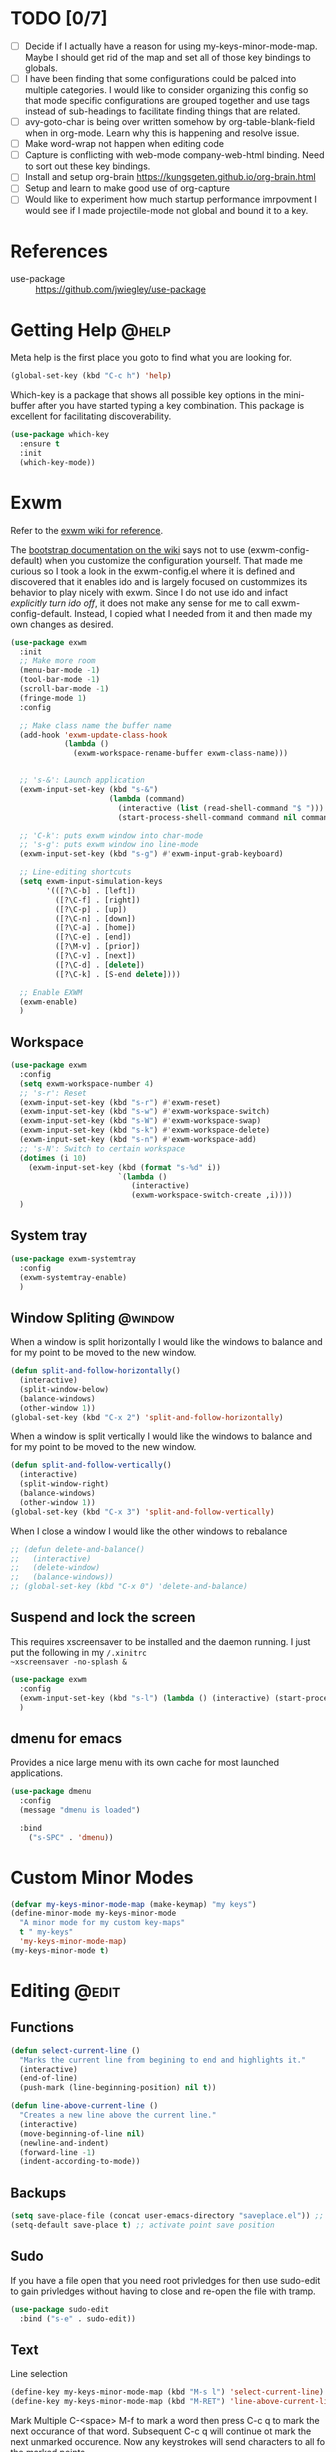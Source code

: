 #+AUTHOR: trevor.wilson
#+EMAIL: trevor.wilson@bloggerbust.ca
#+startup: showeverything
#+TAGS: [ @edit : global org ]
#+TAGS: [ org : org_babel ]
#+TAGS: @help(h) @window(w) @edit(e) @navigate(n) @key_binding(k) org(o) org_babel(b)

* TODO [0/7]
  - [ ] Decide if I actually have a reason for using my-keys-minor-mode-map. Maybe I should get rid of the map and set all of those key bindings to globals.
  - [ ] I have been finding that some configurations could be palced into multiple categories. I would like to consider organizing this config so that mode specific configurations are grouped together and use tags instead of sub-headings to facilitate finding things that are related.
  - [ ] avy-goto-char is being over written somehow by org-table-blank-field when in org-mode. Learn why this is happening and resolve issue.
  - [ ] Make word-wrap not happen when editing code
  - [ ] Capture is conflicting with web-mode company-web-html binding. Need to sort out these key bindings.
  - [ ] Install and setup org-brain https://kungsgeten.github.io/org-brain.html
  - [ ] Setup and learn to make good use of org-capture
  - [ ] Would like to experiment how much startup performance imrpovment I would see if I made projectile-mode not global and bound it to a key.

* References  
- use-package :: https://github.com/jwiegley/use-package

* Getting Help                                                        :@help:
  Meta help is the first place you goto to find what you are looking for.
  #+BEGIN_SRC emacs-lisp
    (global-set-key (kbd "C-c h") 'help)
  #+END_SRC
  Which-key is a package that shows all possible key options in the mini-buffer after you have started typing a key combination. This package is excellent for facilitating discoverability.
  #+BEGIN_SRC emacs-lisp
    (use-package which-key
      :ensure t
      :init
      (which-key-mode))
  #+END_SRC
* Exwm
  Refer to the [[https://github.com/ch11ng/exwm/wiki][exwm wiki for reference]].

  The [[https://github.com/ch11ng/exwm/wiki#bootstrap][bootstrap documentation on the wiki]] says not to use (exwm-config-default) when you customize the configuration yourself. That made me curious so I took a look in the exwm-config.el where it is defined and discovered that it enables ido and is largely focused on custommizes its behavior to play nicely with exwm. Since I do not use ido and infact [[Helm][explicitly turn ido off]], it does not make any sense for me to call exwm-config-default. Instead, I copied what I needed from it and then made my own changes as desired.
  #+BEGIN_SRC emacs-lisp
    (use-package exwm
      :init
      ;; Make more room
      (menu-bar-mode -1)
      (tool-bar-mode -1)
      (scroll-bar-mode -1)
      (fringe-mode 1)
      :config

      ;; Make class name the buffer name
      (add-hook 'exwm-update-class-hook
                (lambda ()
                  (exwm-workspace-rename-buffer exwm-class-name)))
      

      ;; 's-&': Launch application
      (exwm-input-set-key (kbd "s-&")
                          (lambda (command)
                            (interactive (list (read-shell-command "$ ")))
                            (start-process-shell-command command nil command)))

      ;; 'C-k': puts exwm window into char-mode
      ;; 's-g': puts exwm window ino line-mode
      (exwm-input-set-key (kbd "s-g") #'exwm-input-grab-keyboard)

      ;; Line-editing shortcuts
      (setq exwm-input-simulation-keys
            '(([?\C-b] . [left])
              ([?\C-f] . [right])
              ([?\C-p] . [up])
              ([?\C-n] . [down])
              ([?\C-a] . [home])
              ([?\C-e] . [end])
              ([?\M-v] . [prior])
              ([?\C-v] . [next])
              ([?\C-d] . [delete])
              ([?\C-k] . [S-end delete])))

      ;; Enable EXWM
      (exwm-enable)
      )

  #+END_SRC

** Workspace
   #+BEGIN_SRC emacs-lisp
     (use-package exwm
       :config
       (setq exwm-workspace-number 4)
       ;; 's-r': Reset
       (exwm-input-set-key (kbd "s-r") #'exwm-reset)
       (exwm-input-set-key (kbd "s-w") #'exwm-workspace-switch)
       (exwm-input-set-key (kbd "s-W") #'exwm-workspace-swap)
       (exwm-input-set-key (kbd "s-k") #'exwm-workspace-delete)
       (exwm-input-set-key (kbd "s-n") #'exwm-workspace-add)
       ;; 's-N': Switch to certain workspace
       (dotimes (i 10)
         (exwm-input-set-key (kbd (format "s-%d" i))
                             `(lambda ()
                                (interactive)
                                (exwm-workspace-switch-create ,i))))
       )
   #+END_SRC
** System tray
   #+BEGIN_SRC emacs-lisp
     (use-package exwm-systemtray
       :config
       (exwm-systemtray-enable)
       )
   #+END_SRC
** Window Spliting                                                  :@window:
   When a window is split horizontally I would like the windows to balance and for my point to be moved to the new window.
   #+BEGIN_SRC emacs-lisp
     (defun split-and-follow-horizontally()
       (interactive)
       (split-window-below)
       (balance-windows)
       (other-window 1))
     (global-set-key (kbd "C-x 2") 'split-and-follow-horizontally)
   #+END_SRC
   When a window is split vertically I would like the windows to balance and for my point to be moved to the new window.
   #+BEGIN_SRC emacs-lisp
     (defun split-and-follow-vertically()
       (interactive)
       (split-window-right)
       (balance-windows)
       (other-window 1))
     (global-set-key (kbd "C-x 3") 'split-and-follow-vertically)
   #+END_SRC
   When I close a window I would like the other windows to rebalance
   #+BEGIN_SRC emacs-lisp
     ;; (defun delete-and-balance()
     ;;   (interactive)
     ;;   (delete-window)
     ;;   (balance-windows))
     ;; (global-set-key (kbd "C-x 0") 'delete-and-balance)
   #+END_SRC
** Suspend and lock the screen
This requires xscreensaver to be installed and the daemon running. I just put the following in my ~/.xinitrc
~xscreensaver -no-splash &~
#+BEGIN_SRC emacs-lisp
  (use-package exwm
    :config
    (exwm-input-set-key (kbd "s-l") (lambda () (interactive) (start-process "" nil "xscreensaver-command" "-lock")))
    )
#+END_SRC
** dmenu for emacs
Provides a nice large menu with its own cache for most launched applications.
#+BEGIN_SRC emacs-lisp
  (use-package dmenu
    :config
    (message "dmenu is loaded")
  
    :bind
      ("s-SPC" . 'dmenu))
#+END_SRC
* Custom Minor Modes
  #+BEGIN_SRC emacs-lisp
    (defvar my-keys-minor-mode-map (make-keymap) "my keys")
    (define-minor-mode my-keys-minor-mode 
      "A minor mode for my custom key-maps"
      t " my-keys"
      'my-keys-minor-mode-map)
    (my-keys-minor-mode t)
  #+END_SRC

* Editing                                                             :@edit:
** Functions
  #+BEGIN_SRC emacs-lisp
    (defun select-current-line ()
      "Marks the current line from begining to end and highlights it."
      (interactive)
      (end-of-line)
      (push-mark (line-beginning-position) nil t))

    (defun line-above-current-line ()
      "Creates a new line above the current line."
      (interactive)
      (move-beginning-of-line nil)
      (newline-and-indent)
      (forward-line -1)
      (indent-according-to-mode))
  #+END_SRC
** Backups
   #+BEGIN_SRC emacs-lisp
     (setq save-place-file (concat user-emacs-directory "saveplace.el")) ;; save file's last point position
     (setq-default save-place t) ;; activate point save position
   #+END_SRC
** Sudo
   If you have a file open that you need root privledges for then use sudo-edit to gain privledges without having to close and re-open the file with tramp.
   #+BEGIN_SRC emacs-lisp
     (use-package sudo-edit
       :bind ("s-e" . sudo-edit))
   #+END_SRC
** Text   
   Line selection
   #+BEGIN_SRC emacs-lisp
     (define-key my-keys-minor-mode-map (kbd "M-s l") 'select-current-line)
     (define-key my-keys-minor-mode-map (kbd "M-RET") 'line-above-current-line)
   #+END_SRC

   Mark Multiple
   C-<space> M-f to mark a word then press C-c q to mark the next occurance of that word. Subsequent C-c q will continue ot mark the next unmarked occurence. Now any keystrokes will send characters to all fo the marked points.
   #+BEGIN_SRC emacs-lisp
     (use-package mark-multiple
       :bind ("C-c q" . 'mark-next-like-this))
   #+END_SRC

   Expand Region
   Use C-q to mark a region. Subsequent C-q will expand the marked region. Use this in conjunction with Mark Multiple to replace multiple occurnces of text.
   Warning - apparently using Expand rebion and/or Mark Multiple can mess up the undo tree.
   #+BEGIN_SRC emacs-lisp
     (use-package expand-region
       :bind ("C-q" . 'er/expand-region))
   #+END_SRC

   Make text wrap to the next line for readability
   #+BEGIN_SRC emacs-lisp
     (global-visual-line-mode t)
   #+END_SRC
   
   Delete the whole word at point   
   #+BEGIN_SRC emacs-lisp
     (defun kill-whole-word()
       (interactive)
       (backward-word)
       (kill-word 1))

     (delete-selection-mode t) ;; Delete selected text
     (global-set-key (kbd "C-c w w") 'kill-whole-word)
   #+END_SRC

   Delete all white space between first none-white space character and pointd
   #+BEGIN_SRC emacs-lisp
     (use-package hungry-delete
       :config (global-hungry-delete-mode))
     (global-set-key (kbd "C-c d f") 'hungry-delete-forward)
     (global-set-key (kbd "C-c d b") 'hungry-delete-backward)
   #+END_SRC
   
   Kill Ring
   #+BEGIN_SRC emacs-lisp
     (defun copy-whole-line()
       (interactive)
       (save-excursion
         (kill-new
          (buffer-substring (point-at-bol) (point-at-eol)))))
     (global-set-key (kbd "C-c w l") 'copy-whole-line)
     (global-set-key (kbd "M-y") 'helm-show-kill-ring)
   #+END_SRC   
   
** Navigation
   Jump to any visible character in any open buffer that contains plain text.
   #+BEGIN_SRC emacs-lisp
     (use-package avy
       :bind ("C-c C-SPC" . 'avy-goto-char)) ;; jump point to line, word, or charmp
  #+END_SRC
  Jump to any visible window
  #+BEGIN_SRC emacs-lisp
    (use-package switch-window   
      :config
      (setq switch-window-input-style 'minibuffer)
      (setq switch-window-increase 4)
      (setq switch-window-threshold 2)
      (setq switch-window-shortcut-style 'querty)
      (setq switchq-window-querty-shortcuts
            '("a" "s" "d" "f" "h" "j" "k" "l"))
      :bind
      ([remap other-window] . switch-window))
  #+END_SRC
  M-f and M-b move between subwords. A subword is any word in a camel case word.
  #+BEGIN_SRC emacs-lisp
    (global-subword-mode 1)
  #+END_SRC  
** Indentation
#+BEGIN_SRC emacs-lisp
  ;; Indentation
  (electric-indent-mode t) ;; auto-indent
  (setq-default tab-width 2) ;; by default tab will equal 2 spaces
  (setq-default indent-tabs-mode nil) ;; use spaces not tabs
#+END_SRC
** Emacs config
   Opens config.org for editing
   #+BEGIN_SRC emacs-lisp
     (defun config-visit()
       (interactive)
       (find-file "~/.emacs.d/config.org"))
     (global-set-key (kbd "C-c e") 'config-visit)
   #+END_SRC

   Uses org-mode tangle to export all of the lisp in config.org to config.el and then loads the lisp.
   #+BEGIN_SRC emacs-lisp
     (defun config-reload()
       (interactive)
       (org-babel-load-file (expand-file-name "~/.emacs.d/config.org")))
     (global-set-key (kbd "C-c r") 'config-reload)
   #+END_SRC
** Code
I really like to have parenthesis colour coded, but only in the context of programming.
  #+BEGIN_SRC emacs-lisp    
    (show-paren-mode t) ;; highlight matching parenthesis
    (use-package rainbow-delimiters
      :init (add-hook 'prog-mode-hook 'rainbow-delimiters-mode 1)) ; runs for every buffer that is in a programming mode
  #+END_SRC
*** org-bable                                                 :org:org_babel:
    Do not open a new window. Edit source in the current window
    #+BEGIN_SRC emacs-lisp
      (use-package org
        :config  
        ;; edit code in current window rather than splitting.
        ;; I am not sure if I like this yet or not. The downside is that you loose the context surrounding the code.
        (setq org-src-window-setup 'current-window) 
        )
    #+END_SRC
    
    use a local directory for temporary files
    #+BEGIN_SRC emacs-lisp
      (use-package org
        :config
        (setq org-babel-temporary-directory "~/.emacs.d/.tmp")
        )
    #+END_SRC
    Let's use native tab indentation when we point is inside a src block. That way we won't need to jump to native mode with C-c ' just to indent a line of code correctly.
    #+BEGIN_SRC emacs-lisp
      (use-package org
        :config
        (setq org-src-tab-acts-natively t)
        )
    #+END_SRC
*** Templates
    Emacs lisp
    #+BEGIN_SRC emacs-lisp
      (use-package org
        :config
        (add-to-list 'org-structure-template-alist
                     '("el" "#+BEGIN_SRC emacs-lisp\n\n#+END_SRC"))
        )
     #+END_SRC
*** Javascript
    #+BEGIN_SRC emacs-lisp
      (setq js-indent-level 2) ;; set javascript tab to 2 spaces. It does not use the default.
    #+END_SRC
*** Html
    #+BEGIN_SRC emacs-lisp
      (defun web-mode-company-setup()
        (define-key my-keys-minor-mode-map (kbd "C-c c w") 'company-web-html))

      (use-package company

        :config
        (add-hook 'web-mode-hook 'web-mode-company-setup))
    #+END_SRC
*** Jade
    #+BEGIN_SRC emacs-lisp
    (define-key my-keys-minor-mode-map (kbd "C-c c j") 'company-web-jade)
    #+END_SRC
*** python
This should set the virtualenv path when python is enabled provided that a venv exists at the time it is enabled. If you open a python shell you can check sys.prefix which should point to the venv if activated.
#+BEGIN_SRC emacs-lisp
  (use-package auto-virtualenv
    :ensure t)
  (add-hook 'python-mode-hook 'auto-virtualenv-set-virtualenv)
#+END_SRC
Let's have the python documentation at our fingnertips rather than switching to the web browser to look things up when we need to.
#+BEGIN_SRC emacs-lisp
  ;I experienced an issue with this that mad python-mode always change to pydoc-mode. Not what I had intended. It seems to be treating pydoc-mode as a majore mode.
  ;; (use-package pydoc
  ;;   :ensure t
  ;;   :init (add-hook 'python-mode-hook 'pydoc-mode 1))
  (use-package helm-pydoc
    :bind ("C-c C-d" . 'helm-pydoc))

#+END_SRC
** Yaml
#+BEGIN_SRC emacs-lisp
  (use-package yaml-mode
    :mode ("\\.yaml\\'" . org-mode))
#+END_SRC

#+BEGIN_SRC emacs-lisp
  (use-package flycheck-yamllint
    :ensure t
    :defer t
    :init
    (progn
      (eval-after-load 'flycheck
        '(add-hook 'flycheck-mode-hook 'flycheck-yamllint-setup))))
#+END_SRC

* Toml
#+BEGIN_SRC emacs-lisp
  (use-package conf-toml-mode
    :mode ("\\.toml\\'" . conf-toml-mode))
#+END_SRC
* Emacs Misc
  #+BEGIN_SRC emacs-lisp
    (when (window-system)
      (tool-bar-mode -1)
      (scroll-bar-mode -1))
    (setq inhibit-startup-message t) ;; go straight to scratch buffer on startup
    (fset 'yes-or-no-p 'y-or-n-p) ;; When emacs asks for confirmation we can reply with a y or an n
  #+END_SRC
** Buffers
  Don't ask for confirmation
  #+BEGIN_SRC emacs-lisp
    (defun kill-curr-buffer()
      (interactive)
      (kill-buffer (current-buffer)))
    (global-set-key (kbd "C-x k") 'kill-curr-buffer)
  #+END_SRC
  
  Kill all buffers
  #+BEGIN_SRC emacs-lisp
    (defun kill-all-buffers()
      (interactive)
      (mapc 'kill-buffer (buffer-list)))
    (global-set-key (kbd "C-M-s-k") 'kill-all-buffers)
  #+END_SRC
* Mode line
  #+BEGIN_SRC emacs-lisp
    (setq display-time-day-and-date t)
    (display-time-mode 1)
    (display-battery-mode)
    (line-number-mode 1)
    (column-number-mode 1)
  #+END_SRC

keeps our modeline uncluttered by hiding minor modes that we don't feel we need to see loaded on the mode-line all of the time.
  #+BEGIN_SRC emacs-lisp
    (use-package diminish
      :config
      (diminish 'which-key-mode)
      (diminish 'hungry-delete-mode)
      (diminish 'visual-line-mode)
      (diminish 'subword-mode)
      (diminish 'rainbow-delimiters-mode)
      (diminish 'rainbow-mode))
  #+END_SRC
* Clipboard
  #+BEGIN_SRC emacs-lisp
    (defun copy-to-clipboard()
      (interactive)
      (setq select-enable-clipboard t)
      (kill-ring-save (region-beginning) (region-end))
      (setq select-enable-clipboard nil))

    (defun paste-from-clipboard ()
      (interactive)
      (setq select-enable-clipboard t)
      (yank)
      (setq select-enable-clipboard nil))
  #+END_SRC
* Terminal
  #+BEGIN_SRC emacs-lisp
    (setq explicit-shell-file-name "/bin/bash")

    (defun oleh-term-exec-hook ()
      ;; kill the buffer after existing ansi-term so that the useless buffer is not left open
      (let* ((buff (current-buffer))
             (proc (get-buffer-process buff)))
        (set-process-sentinel
         proc
         `(lambda (process event)
            (if (string= event "finished\n")
                (kill-buffer ,buff))))))

    (add-hook 'term-exec-hook 'oleh-term-exec-hook)
    (eval-after-load "term" '(define-key term-raw-map (kbd "C-c C-y") 'term-paste))
  #+END_SRC
  
  Terminal Key bindings
  #+BEGIN_SRC emacs-lisp
    (global-set-key (kbd "C-c t a") 'ansi-term)
  #+END_SRC  
* Auto backups
  #+BEGIN_SRC emacs-lisp
    (setq make-backup-file nil)        ;; don't make the tilda file when I edit a file.
    (setq auto-save-default nil)       ;; don't auto safe my file
    (setq
     backup-by-copying t               ;; don't clobber symlinks
     backup-directory-alist
     '(("." . "~/.emacs.d/.saves"))    ;; don't litter my fs tree
     delete-old-versions t
     kept-new-versions 6
     kept-old-versions 2
     version-control t)                ;; use versioned backups
  #+END_SRC
* Helm
  #+BEGIN_SRC emacs-lisp

    (use-package helm
      :init
        ;; I find it is less confusing if ido-mode is disabled when using helm
      (ido-mode -1)
      :config
        (helm-mode t)  
    
        ;; remap some keybindings to use the helm versions
        (global-set-key (kbd "M-x")                          'undefined)
        (global-set-key (kbd "M-x")                          'helm-M-x)
        (global-set-key (kbd "C-x r b")                      'helm-filtered-bookmarks)
        (global-set-key (kbd "C-x C-f")                      'helm-find-files)
        (add-hook 'projectile-mode-hook 'helm-projectile-on)
    )
  #+END_SRC
* Projectile
#+BEGIN_SRC emacs-lisp
    (use-package projectile
      :config
      (projectile-global-mode 1)
      (define-key projectile-mode-map (kbd "C-c p") 'projectile-command-map)
  )
#+END_SRC
* Org-mode
  defer loading org until we open an org file.
  #+BEGIN_SRC emacs-lisp
    (use-package org
      :mode ("\\.org\\'" . org-mode))
  #+END_SRC
  
I want to remap org-table-blank-field as it interferes with avy jump.
  #+BEGIN_SRC emacs-lisp
    (use-package org
      :config
        (global-set-key "\C-cl" 'org-store-link)
        (global-set-key "\C-ca" 'org-agenda)
        (global-set-key "\C-cc" 'org-capture)
        (global-set-key "\C-cb" 'org-switchb)
                                            ;(global-set-key "\C-ct<DEL>" 'org-table-blank-field) 
        )
  #+END_SRC
** Editing                                                        :@edit:org:

*** Control how things look
   #+BEGIN_SRC emacs-lisp
     ;; org-mode settings
     ;; For some reason this electric-indent fix does not work.
     ;; (add-hook 'org-mode-hook (lamda()
     ;;                                (set (make-local-variable 'electric-indent-functions)
     ;;                                     (list (lamda(arg) 'no-indent))))) ;;disables org-mode indent so that electric-indent can be used.
     (setq org-src-fontify-natively t) ;; org-mode code snippet syntax highlighting
     (add-hook 'org-mode-hook 'org-indent-mode)
   #+END_SRC
* Company-mode
  #+BEGIN_SRC emacs-lisp
    (add-hook 'after-init-hook 'global-company-mode)
    (setq company-tooltip-limit 20)                      ; bigger popup window
    (setq company-tooltip-align-annotations 't)          ; align annotations to the right tooltip border
    (setq company-idle-delay .3)                         ; decrease delay before autocompletion popup shows
    (setq company-begin-commands '(self-insert-command)) ; start autocompletion only after typing
    (define-key my-keys-minor-mode-map (kbd "M-SPC") 'company-complete) ;; manually invoke auto-complete
    (global-set-key (kbd "C-c /") 'company-files)        ; Force complete file names on "C-c /" key

  #+END_SRC
** Web-mode
   #+BEGIN_SRC emacs-lisp
     (defun my-web-mode-hook ()
       "Hook for `web-mode'."
       (set (make-local-variable 'company-backends)
            '(company-tern company-web-html company-yasnippet company-files)))

     (add-hook 'web-mode-hook 'my-web-mode-hook)

     ;; Enable JavaScript completion between <script>...</script> etc.
     (defadvice company-tern (before web-mode-set-up-ac-sources activate)
       "Set `tern-mode' based on current language before running company-tern."
       (message "advice")
       (if (equal major-mode 'web-mode)
           (let ((web-mode-cur-language
                  (web-mode-language-at-pos)))
             (if (or (string= web-mode-cur-language "javascript")
                     (string= web-mode-cur-language "jsx")
                     )
                 (unless tern-mode (tern-mode))
               (if tern-mode (tern-mode -1))))))
   #+END_SRC
* Dired-mode
  #+BEGIN_SRC emacs-lisp
    (setq dired-recursive-deletes (quote top)) ;; asks once if you would like to delete a non-empty directory. If you say yes then it will delete all children.
    ;;(define-key dired-mode-map (kbd "f") 'dired-find-alternate-file) ;; default - runs dired-find-file. For some reason I am unable to re-define the f key given the dired-mode-map key-map. Why is this. emacs fails to load when I try. I must investigate this issue.
    ;; (define-key dired-mode-map (kbd "^") 
    ;;   (lambda ()
    ;;     (interactive)
    ;;     (find-alternate-file "..")
    ;;     )
    ;;   )

  #+END_SRC
* rcirc-mode
  #+BEGIN_SRC emacs-lisp
    (use-package rcirc
      ;; just testing if adding defer does the job
      :defer
      :config
      (message "Inside rcirc config")
      (setq rcirc-time-format "%Y-%m-%d %H:%M ")
      ;; some channels get a lot of activity. Also, I am usually signed in for weeks at a time so let's keep these buffers from getting to big
      (setq rcirc-buffer-maximum-lines 10000)      
      (set-face-foreground 'rcirc-my-nick "green" nil)
      (rcirc-track-minor-mode t)
      ;; C-c c-SPC is bound to rcirc-track-minor-mode-map, but so is C-c C-@.
      ;; unbind C-c C-SPC since I would like to use that binding for avey jump instead.
      (define-key rcirc-track-minor-mode-map (kbd "C-c C-SPC") nil)
      :bind ("C-c i" . rcirc))
  #+END_SRC

** Servers and channels
  #+BEGIN_SRC emacs-lisp
    (use-package rcirc
      :after rcirc
      :config
      (message "config rcirc for server lists")
      (setq rcirc-server-alist
            '(("irc.freenode.net" :nick "dustfinger" :port 6697 :encryption tls
               :channels ("#emacs" "#gentoo" "#gentoo-chat" "##infosec" "#infosec" "#friendly-coders" "#hurd" "#iota" "#tangle"))))

      (add-to-list 'rcirc-server-alist
                   '("irc.mozilla.org" :nick "dustfinger" :port 6697 :encryption tls
                     :channels ("#webextensions")))

      (add-to-list 'rcirc-server-alist
                   '("irc.oftc.net" :nick "dustfinger" :port 6697 :encryption tls
                     :channels ("#kernelnewbies")))

      (add-to-list 'rcirc-server-alist
                   '("irc.handmade.network" :nick "dustfinger" :port 7777 :encryption tls
                     :channels ("#hmn")))
      )
  #+END_SRC
** Authentication
   At the moment this strategy only works for auto identifying me in freenode. irc.oft.net identify has the nick and password arguments in the opposite order. I expected irc.mozilla.org to work though, but for some reason I am not being auto identified there either. When I have time I will investigate these issues a bit more
   #+BEGIN_SRC emacs-lisp
     ;;     (setq rcirc-default-nick "dustfinger")
     (use-package rcirc
       :after rcirc
       :config
       (message "configuratin defadvice for rcirc")
       (defadvice rcirc (before rcirc-read-from-authinfo activate)
            "Allow rcirc to read authinfo from ~/.authinfo.gpg via the auth-source API.
          This doesn't support the chanserv auth method"
            (unless arg
              (dolist (p (auth-source-search :port '("nickserv")
                                             :require '(:port :user :secret)))
                (let ((secret (plist-get p :secret))
                      (method (intern (plist-get p :port))))
                  (add-to-list 'rcirc-authinfo
                               (list (plist-get p :host)
                                     method
                                     (plist-get p :user)
                                     (if (functionp secret)
                                         (funcall secret)
                                       secret)))))))
       )
   #+END_SRC
* comint-mode
  #+BEGIN_SRC emacs-lisp
    (defun node-repl () (interactive)
           (pop-to-buffer (make-comint "node-repl" "node" nil "--interactive"))
           (node-repl))
  #+END_SRC
* Magit  
  #+BEGIN_SRC emacs-lisp
    (define-key my-keys-minor-mode-map (kbd "C-c g") 'magit-status)    
  #+END_SRC
** [[Exwm][Exwm]] fix
   There are some [[https://github.com/ch11ng/exwm/wiki#known-issues][known issues in exwm]]. The following is to fix a known issue with magit ediff-mode
   #+BEGIN_SRC emacs-lisp
     (setq ediff-window-setup-function 'ediff-setup-windows-plain)
   #+END_SRC
* Dashboard
#+BEGIN_SRC emacs-lisp
  (use-package dashboard
    :config
    (dashboard-setup-startup-hook)
    (setq dashboard-items '(
                            (recents . 10)
                            (agenda . t)
                            (bookmarks . 10)
                            (registers . 10)
                            ))

    (setq dashboard-banner-logo-title "Dustfinger's Dashboard")
    (setq show-week-agenda-p t)
    )
#+END_SRC
* gnus
#+BEGIN_SRC emacs-lisp
  (use-package gnus
    :defer
    :config
    (message "inside gnus config")
    (gnus-select-account-enable)
    :bind ("C-c m g" . gnus))
#+END_SRC
* pinentry
#+BEGIN_SRC emacs-lisp
  (use-package pinentry
    :config
    (pinentry-start))
#+END_SRC
* Tramp
I custom set temporary-file-directory to resolve to ~/.emacs.d/.tmp because various emacs packages were failing to write to /tmp which is its original value. I cannot remember exactly emacs packages are failing to write to /tmp, but I know it has something to do with how I have /tmp setup. Unfortunately tramp has its own tramp-compat-temporary-file-directory which uses the original value of temporary-file-directory and also fails to write to that directory. to get around this issue I have provided some advice to tramp-compat-temporary-file-directory to use tramp-compat-temporary-file-directory-funciton which ultimately retrieves the overriden value of tramp-file-directory.
#+BEGIN_SRC emacs-lisp
  (advice-add #'tramp-compat-temporary-file-directory :override #'tramp-compat-temporary-file-directory-function)
#+END_SRC
* hugo
#+BEGIN_SRC emacs-lisp
  (use-package ox-hugo
    :config
    (message "configured ox-hugo")
    :after ox)

  (use-package ox-hugo-auto-export
    :config
    (message "configured ox-hugo-auto-export")
    :after ox-hugo)
#+END_SRC
* System Monitoring
s-m is for monitor. I may want other monitor type tools, so I will use s-m as a prefix. The s stands for symon obiously.
#+BEGIN_SRC emacs-lisp
  (use-package symon
  :bind ("s-m s" . symon-mode))
#+END_SRC
* Images
#+BEGIN_SRC emacs-lisp
  (use-package frameshot
  :bind ("s-i c" . frameshot-take))
#+END_SRC
